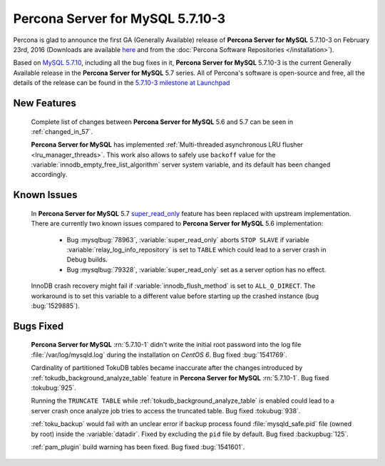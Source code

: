 .. rn:: 5.7.10-3

=========================
**Percona Server for MySQL** 5.7.10-3
=========================

Percona is glad to announce the first GA (Generally Available) release of
**Percona Server for MySQL** 5.7.10-3 on February 23rd, 2016 (Downloads are available `here
<http://www.percona.com/downloads/Percona-Server-5.7/Percona-Server-5.7.10-3/>`_
and from the :doc:`Percona Software Repositories </installation>`).

Based on `MySQL 5.7.10
<http://dev.mysql.com/doc/relnotes/mysql/5.7/en/news-5-7-10.html>`_, including
all the bug fixes in it, **Percona Server for MySQL** 5.7.10-3 is the current Generally
Available release in the **Percona Server for MySQL** 5.7 series. All of Percona's
software is open-source and free, all the details of the release can be found
in the `5.7.10-3 milestone at Launchpad
<https://launchpad.net/percona-server/+milestone/5.7.10-3>`_

New Features
============

 Complete list of changes between **Percona Server for MySQL** 5.6 and 5.7 can be seen in
 :ref:`changed_in_57`.

 **Percona Server for MySQL** has implemented :ref:`Multi-threaded asynchronous LRU flusher
 <lru_manager_threads>`. This work also allows to safely use ``backoff`` value
 for the :variable:`innodb_empty_free_list_algorithm` server system variable,
 and its default has been changed accordingly.

Known Issues
============

 In **Percona Server for MySQL** 5.7 `super_read_only
 <https://www.percona.com/doc/percona-server/5.6/management/super_read_only.html>`_
 feature has been replaced with upstream implementation. There are currently
 two known issues compared to **Percona Server for MySQL** 5.6 implementation:

   * Bug :mysqlbug:`78963`, :variable:`super_read_only` aborts ``STOP SLAVE``
     if variable :variable:`relay_log_info_repository` is set to ``TABLE``
     which could lead to a server crash in Debug builds.

   * Bug :mysqlbug:`79328`, :variable:`super_read_only` set as a server option
     has no effect.

 InnoDB crash recovery might fail if :variable:`innodb_flush_method` is set
 to ``ALL_O_DIRECT``. The workaround is to set this variable to a different
 value before starting up the crashed instance (bug :bug:`1529885`).

Bugs Fixed
==========

 **Percona Server for MySQL** :rn:`5.7.10-1` didn't write the initial root password into
 the log file :file:`/var/log/mysqld.log` during the installation on
 *CentOS 6*. Bug fixed :bug:`1541769`.

 Cardinality of partitioned TokuDB tables became inaccurate after the changes
 introduced by :ref:`tokudb_background_analyze_table` feature in **Percona Server for MySQL** :rn:`5.7.10-1`. Bug fixed :tokubug:`925`.

 Running the ``TRUNCATE TABLE`` while :ref:`tokudb_background_analyze_table` is
 enabled could lead to a server crash once analyze job tries to access the
 truncated table. Bug fixed :tokubug:`938`.

 :ref:`toku_backup` would fail with an unclear error if backup process found
 :file:`mysqld_safe.pid` file (owned by root) inside the :variable:`datadir`.
 Fixed by excluding the ``pid`` file by default. Bug fixed :backupbug:`125`.

 :ref:`pam_plugin` build warning has been fixed. Bug fixed :bug:`1541601`.
